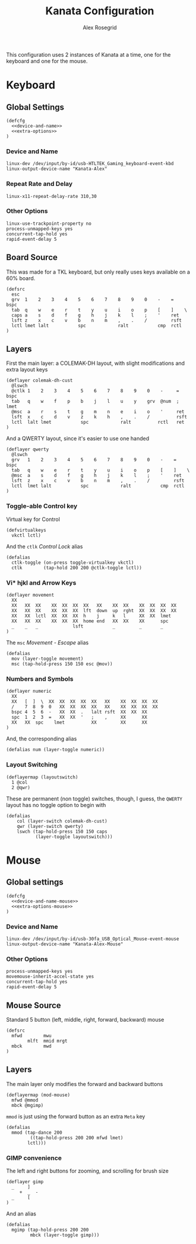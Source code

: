 #+Author: Alex Rosegrid
#+Title: Kanata Configuration
#+Startup: indent show3levels

This configuration uses 2 instances of Kanata at a time, one for the keyboard and one for the mouse.

* Keyboard
:PROPERTIES:
:header-args: :tangle ".dotfiles/.config/kanata/kanata-alex.kbd"
:END:

** Global Settings
#+begin_src text :noweb yes
  (defcfg
    <<device-and-name>>
    <<extra-options>>
  )
#+end_src

*** Device and Name
#+NAME: device-and-name
#+begin_src text :tangle no
  linux-dev /dev/input/by-id/usb-HTLTEK_Gaming_keyboard-event-kbd
  linux-output-device-name "Kanata-Alex"
#+end_src

*** Repeat Rate and Delay
#+NAME: repeat-and-delay
#+begin_src text :tangle no
  linux-x11-repeat-delay-rate 310,30
#+end_src

*** Other Options
#+NAME: extra-options
#+begin_src text :tangle no
  linux-use-trackpoint-property no
  process-unmapped-keys yes
  concurrent-tap-hold yes
  rapid-event-delay 5
#+end_src

** Board Source
This was made for a TKL keyboard, but only really uses keys available on a 60% board.
#+begin_src text
  (defsrc
    esc
    grv  1    2    3    4    5    6    7    8    9    0    -    =    bspc
    tab  q    w    e    r    t    y    u    i    o    p    [    ]    \
    caps a    s    d    f    g    h    j    k    l    ;    '    ret
    lsft z    x    c    v    b    n    m    ,    .    /         rsft
    lctl lmet lalt           spc            ralt           cmp  rctl
  )
#+end_src

** Layers
First the main layer: a COLEMAK-DH layout, with slight modifications and extra layout keys
#+begin_src text
  (deflayer colemak-dh-cust
    @lswch
    @ctlk 1    2    3    4    5    6    7    8    9    0    -     =    bspc
    tab   q    w    f    p    b    j    l    u    y    grv  @num  ;    lmet
    @msc  a    r    s    t    g    m    n    e    i    o    '     ret
    lsft  x    c    d    v    z    k    h    ,    .    /          rsft
    lctl  lalt lmet           spc            ralt          rctl   ret
  )
#+end_src
And a QWERTY layout, since it's easier to use one handed
#+begin_src text
  (deflayer qwerty
    @lswch
    grv   1    2    3    4    5    6    7    8    9    0    -    =    bspc
    tab   q    w    e    r    t    y    u    i    o    p    [    ]    \
    @msc  a    s    d    f    g    h    j    k    l    ;    '    ret
    lsft  z    x    c    v    b    n    m    ,    .    /         rsft
    lctl  lmet lalt           spc            ralt           cmp  rctl
  )
#+end_src

*** Toggle-able Control key
Virtual key for Control
#+begin_src text
  (defvirtualkeys
    vkctl lctl)
#+end_src
And the =ctlk= /Control Lock/ alias
#+begin_src text
  (defalias
    ctlk-toggle (on-press toggle-virtualkey vkctl)
    ctlk        (tap-hold 200 200 @ctlk-toggle lctl))
#+end_src

*** Vi* hjkl and Arrow Keys
#+begin_src text
  (deflayer movement
    XX
    XX   XX  XX    XX  XX  XX  XX   XX    XX  XX    XX  XX  XX  XX
    XX   XX  XX    XX  XX  XX  lft  down  up  rght  XX  XX  XX  XX
    XX   XX  lctl  XX  XX  XX  h    j     k   l     XX  XX  lmet
    XX   XX  XX    XX  XX  XX  home end   XX  XX    XX      spc
    _    _   _             lsft           _         _       _
  )
#+end_src
The =msc= /Movement - Escape/ alias
#+begin_src text
  (defalias
    mov (layer-toggle movement)
    msc (tap-hold-press 150 150 esc @mov))
#+end_src

*** Numbers and Symbols
#+begin_src text
  (deflayer numeric
    XX
    XX   [  ]  \  XX  XX  XX  XX  XX   XX    XX  XX  XX  XX
    /    7  8  9  0   XX  XX  XX  XX   XX    XX  XX  XX  XX
    bspc 4  5  6  -   XX  XX  .   lalt rsft  XX  XX  XX
    spc  1  2  3  =   XX  XX  '   ;    ,     XX      XX
    XX   XX  spc    lmet          XX         XX      XX
  )
#+end_src
And, the corresponding alias
#+begin_src text
  (defalias num (layer-toggle numeric))
#+end_src

*** Layout Switching
#+begin_src text
  (deflayermap (layoutswitch)
    1 @col
    2 @qwr)
#+end_src
These are permanent (non toggle) switches, though, I guess, the =QWERTY= layout has no toggle option to begin with
#+begin_src text
  (defalias
      col (layer-switch colemak-dh-cust)
      qwr (layer-switch qwerty)
      lswch (tap-hold-press 150 150 caps
             (layer-toggle layoutswitch)))
#+end_src


* Mouse
:PROPERTIES:
:header-args: :tangle ".dotfiles/.config/kanata/kanata-alex.mouse"
:END:

** Global settings
#+begin_src text :noweb yes
  (defcfg
    <<device-and-name-mouse>>
    <<extra-options-mouse>>
  )
#+end_src

*** Device and Name
#+NAME: device-and-name-mouse
#+begin_src text :tangle no
  linux-dev /dev/input/by-id/usb-30fa_USB_Optical_Mouse-event-mouse
  linux-output-device-name "Kanata-Alex-Mouse"
#+end_src

*** Other Options
#+NAME: extra-options-mouse
#+begin_src text :tangle no
  process-unmapped-keys yes
  movemouse-inherit-accel-state yes
  concurrent-tap-hold yes
  rapid-event-delay 5
#+end_src

** Mouse Source
Standard 5 button (left, middle, right, forward, backward) mouse
#+begin_src text
  (defsrc
    mfwd        mwu
          mlft  mmid mrgt
    mbck        mwd
  )
#+end_src

** Layers
The main layer only modifies the forward and backward buttons
#+begin_src text
  (deflayermap (mod-mouse)
    mfwd @mmod
    mbck @mgimp)
#+end_src
=mmod= is just using the forward button as an extra =Meta= key
#+begin_src text
  (defalias
    mmod (tap-dance 200
           ((tap-hold-press 200 200 mfwd lmet)
  		  lctl)))
#+end_src

*** GIMP convenience
The left and right buttons for zooming, and scrolling for brush size
#+begin_src text
  (deflayer gimp
    _     ]
       +  _  -
    _     [
  )
#+end_src
And an alias
#+begin_src text
  (defalias
    mgimp (tap-hold-press 200 200
           mbck (layer-toggle gimp)))
#+end_src

